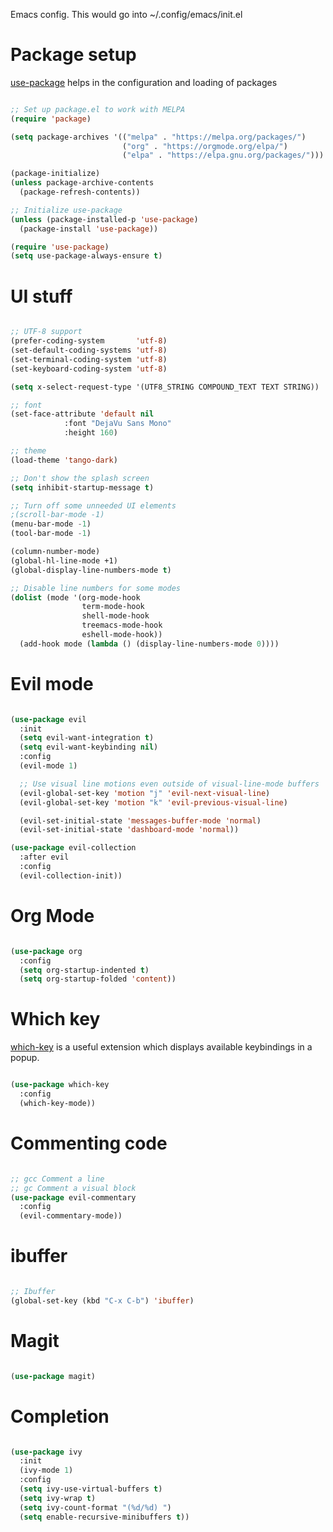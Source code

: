 
Emacs config. This would go into ~/.config/emacs/init.el

* Package setup
[[https://github.com/jwiegley/use-package][use-package]] helps in the configuration and loading of packages

#+begin_src emacs-lisp :tangle init.el

;; Set up package.el to work with MELPA
(require 'package)

(setq package-archives '(("melpa" . "https://melpa.org/packages/")
                         ("org" . "https://orgmode.org/elpa/")
                         ("elpa" . "https://elpa.gnu.org/packages/")))

(package-initialize)
(unless package-archive-contents
  (package-refresh-contents))

;; Initialize use-package
(unless (package-installed-p 'use-package)
  (package-install 'use-package))

(require 'use-package)
(setq use-package-always-ensure t)

#+end_src
* UI stuff
#+begin_src emacs-lisp :tangle init.el

;; UTF-8 support
(prefer-coding-system       'utf-8)
(set-default-coding-systems 'utf-8)
(set-terminal-coding-system 'utf-8)
(set-keyboard-coding-system 'utf-8)

(setq x-select-request-type '(UTF8_STRING COMPOUND_TEXT TEXT STRING))

;; font
(set-face-attribute 'default nil
		    :font "DejaVu Sans Mono"
		    :height 160)

;; theme
(load-theme 'tango-dark)

;; Don't show the splash screen
(setq inhibit-startup-message t)

;; Turn off some unneeded UI elements
;(scroll-bar-mode -1)
(menu-bar-mode -1)
(tool-bar-mode -1)

(column-number-mode)
(global-hl-line-mode +1)
(global-display-line-numbers-mode t)

;; Disable line numbers for some modes
(dolist (mode '(org-mode-hook
                term-mode-hook
                shell-mode-hook
                treemacs-mode-hook
                eshell-mode-hook))
  (add-hook mode (lambda () (display-line-numbers-mode 0))))

#+end_src
* Evil mode
#+begin_src emacs-lisp :tangle init.el

(use-package evil
  :init
  (setq evil-want-integration t)
  (setq evil-want-keybinding nil)
  :config
  (evil-mode 1)

  ;; Use visual line motions even outside of visual-line-mode buffers
  (evil-global-set-key 'motion "j" 'evil-next-visual-line)
  (evil-global-set-key 'motion "k" 'evil-previous-visual-line)

  (evil-set-initial-state 'messages-buffer-mode 'normal)
  (evil-set-initial-state 'dashboard-mode 'normal))

(use-package evil-collection
  :after evil
  :config
  (evil-collection-init))

#+end_src
* Org Mode
#+begin_src emacs-lisp :tangle init.el

(use-package org
  :config
  (setq org-startup-indented t)
  (setq org-startup-folded 'content))

#+end_src
* Which key
[[https://github.com/justbur/emacs-which-key][which-key]] is a useful extension which displays available keybindings in a popup.

#+begin_src emacs-lisp :tangle init.el

(use-package which-key
  :config
  (which-key-mode))

#+end_src
* Commenting code
#+begin_src emacs-lisp :tangle init.el

;; gcc Comment a line
;; gc Comment a visual block
(use-package evil-commentary
  :config
  (evil-commentary-mode))

#+end_src
* ibuffer
#+begin_src emacs-lisp :tangle init.el

;; Ibuffer
(global-set-key (kbd "C-x C-b") 'ibuffer)

#+end_src
* Magit
#+begin_src emacs-lisp :tangle init.el

(use-package magit)

#+end_src

* Completion
#+begin_src emacs-lisp :tangle init.el

(use-package ivy
  :init
  (ivy-mode 1)
  :config
  (setq ivy-use-virtual-buffers t)
  (setq ivy-wrap t)
  (setq ivy-count-format "(%d/%d) ")
  (setq enable-recursive-minibuffers t))

#+end_src
